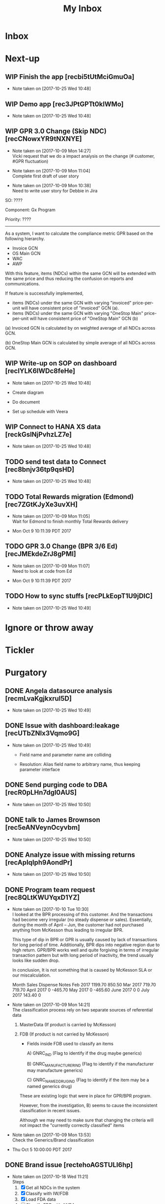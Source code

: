 #+TITLE: My Inbox
#+OPTIONS: TOC:nil
#+STARTUP: overview
#+REVEAL_PLUGINS: (highlight)
#+OPTIONS: num:nil
#+OPTIONS: reveal_slide_number:nil
#+REVEAL_DEFAULT_FRAG_STYLE: roll-in
#+TODO: TODO WIP Waiting | DONE
* Inbox

* Next-up
** WIP Finish the app [recbi5tUtMciGmuOa]
SCHEDULED: <2017-10-23 Mon>
- Note taken on [2017-10-25 Wed 10:48]
** WIP Demo app [rec3JPtGPTt0klWMo]
SCHEDULED: <2017-10-24 Tue>
- Note taken on [2017-10-25 Wed 10:48]
** WIP GPR 3.0 Change (Skip NDC) [recCNowxYR9tNXNYE]
SCHEDULED: <2017-10-24 Tue>
- Note taken on [2017-10-09 Mon 14:27] \\

  Vicki request that we do a impact analysis on the change (# customer, #GPR fluctuation)

- Note taken on [2017-10-09 Mon 11:04] \\

  Complete first draft of user story

- Note taken on [2017-10-09 Mon 10:38] \\

  Need to write user story for Debbie in Jira



:USER_STORY:

SO: ????

Component: Gx Program

Priority: ????
-----------------------------------------------------------
As a system, I want to calculate the compliance metric GPR based on the following hierarchy.
- Invoice GCN
- OS Main GCN
- WAC
- AWP

With this feature, items (NDCs) within the same GCN will be extended with the same price and thus reducing the confusion on reports and communications.

If feature is successfully implemented, 
- items (NDCs) under the same GCN with varying "invoiced" price-per-unit will have consistent price of "invoiced" GCN (a).
- items (NDCs) under the same GCN with varying "OneStop Main" price-per-unit will have consistent price of "OneStop Main" GCN (b)

(a) Invoiced GCN is calculated by on weighted average of all NDCs across GCN.

(b) OneStop Main GCN is calculated by simple average of all NDCs across GCN.

:END:
** WIP Write-up on SOP on dashboard [recIYLK6lWDc8feHe]
- Note taken on [2017-10-25 Wed 10:48]
:ACTION_ITEMS:

- Create diagram

- Do document

- Set up schedule with Veera

:END:

** WIP Connect to HANA XS data [reckGslNjPvhzLZ7e]
- Note taken on [2017-10-25 Wed 10:48]
** TODO send test data to Connect [rec8bnjv36tp9qsHD]
- Note taken on [2017-10-25 Wed 10:48]
** TODO Total Rewards migration (Edmond) [rec7ZGtKJyXe3uvXH]
- Note taken on [2017-10-09 Mon 11:05] \\

  Wait for Edmond to finish monthly Total Rewards delivery

- Mon Oct  9 10:11:39 PDT 2017

** TODO GPR 3.0 Change (BPR 3/6 Ed) [recJMEkdeZrJ8gPMI]
- Note taken on [2017-10-09 Mon 11:07] \\

  Need to look at code from Ed

- Mon Oct  9 10:11:39 PDT 2017

** TODO How to sync stuffs [recPLkEopT1U9jDIC]
- Note taken on [2017-10-25 Wed 10:49]
* Ignore or throw away
* Tickler
* Purgatory
** DONE Angela datasource analysis [recmLvaKgjkxrul5D]
- Note taken on [2017-10-25 Wed 10:49]
** DONE Issue with dashboard:leakage [recUTbZNlx3Vqmo9G]
- Note taken on [2017-10-25 Wed 10:49]
   - Field name and parameter name are colliding

   - Resolution: Alias field name to arbitrary name, thus keeping parameter interface

** DONE Send purging code to DBA [recR0pLHn7dgl0AUS]
- Note taken on [2017-10-25 Wed 10:50]
** DONE talk to James Brownson [rec5eANVeynOcyvbm]
- Note taken on [2017-10-25 Wed 10:50]
** DONE Analyze issue with missing returns [recApIqIph9AondPr]
- Note taken on [2017-10-25 Wed 10:50]
** DONE Program team request [rec8QLtKWUYqxD1YZ]
SCHEDULED: <2017-10-09 Mon>
- Note taken on [2017-10-10 Tue 10:30] \\
  I looked at the BPR processing of this customer.  And the transactions had become very irregular (no steady dispense or sales).   Essentially, during the month of April – Jun, the customer had not purchased anything from McKesson thus leading to irregular BPR.  
  
  This type of dip in BPR or GPR is usually caused by lack of transactions for long period of time.  Additionally, BPR dips into negative region due to high return.  GPR/BPR works well and quite forgiving in terms of irregular transaction pattern but with long period of inactivity, the trend usually looks like sudden drop.  
  
  In conclusion, It is not something that is caused by McKesson SLA or our miscalculation.  
  
  Month	Sales	Dispense	Notes
  Feb 2017	1199.70	850.50	
  Mar 2017	719.70	719.70	
  April 2017	0	-465.70	
  May 2017	0	-465.60	
  June 2017	0	0	
  July 2017	143.40	0
- Note taken on [2017-10-09 Mon 14:21] \\

  The classification process rely on two separate sources of referential data

  1) MasterData (If product is carried by McKesson)

  2) FDB (If product is not carried by McKesson)

     - Fields inside FDB used to classify an items

       A) GNRC_IND  (Flag to identify if the drug maybe generics)

       B) GNRC_MANUFACTURER_IND (Flag to identify if the manufacturer may manufacture generics)

       C) GNRC_NAMED_DRUG_IND (Flag to identify if the item may be a named generics drug)

  

     These are existing logic that were in place for GPR/BPR program.

     However, from the investigation, B) seems to cause the inconsistent classification in recent issues.

     Although we may need to make sure that changing the criteria will not impact the "currently correctly classified" items

- Note taken on [2017-10-09 Mon 13:53] \\

  Check the Generics/Brand classification

- Thu Oct  5 10:00:00 PDT 2017




** DONE Brand issue [rectehoAGSTULl6hp]
SCHEDULED: <2017-10-10 Tue>
- Note taken on [2017-10-18 Wed 11:21] \\
  Steps
  1) [X] Get all NDCs in the system
  2) [X] Classify with IW/FDB
  3) [X] Load FDA data
  4) [ ] Classify FDB with ANDA
  5) [ ] Load 3rd party data
  6) [ ] Classify with 3rd party sources
  7) [ ] Classify using normal approach [1/1/1]
- Note taken on [2017-10-17 Tue 10:39] \\
  Logic
  - Pull data from web
  - Pull data from FDA
  - Hierarchy of classification
    IW
    Drug Application filing
    3rd Party data
    Original approach
- Note taken on [2017-10-10 Tue 12:07] \\
  Need item sample to test

